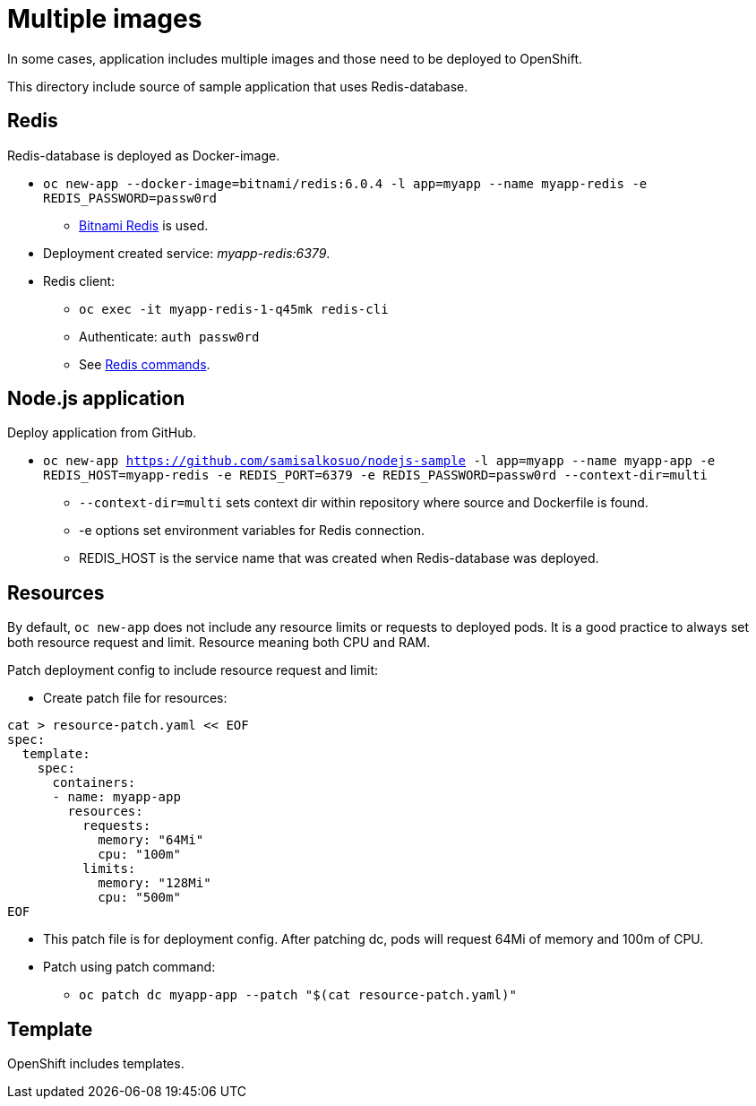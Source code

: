 = Multiple images

In some cases, application includes multiple images and those need to be deployed to OpenShift. 

This directory include source of sample application that uses Redis-database.

== Redis

Redis-database is deployed as Docker-image.

* `oc new-app --docker-image=bitnami/redis:6.0.4 -l app=myapp --name myapp-redis -e REDIS_PASSWORD=passw0rd`
** https://hub.docker.com/r/bitnami/redis/[Bitnami Redis] is used.
* Deployment created service: _myapp-redis:6379_.
* Redis client: 
*** `oc exec -it  myapp-redis-1-q45mk redis-cli`
*** Authenticate: `auth passw0rd`
*** See https://redis.io/commands[Redis commands].

== Node.js application

Deploy application from GitHub.

* `oc new-app https://github.com/samisalkosuo/nodejs-sample -l app=myapp --name myapp-app -e REDIS_HOST=myapp-redis -e REDIS_PORT=6379 -e REDIS_PASSWORD=passw0rd --context-dir=multi`
** `--context-dir=multi` sets context dir within repository where source and Dockerfile is found.
** -e options set environment variables for Redis connection.
** REDIS_HOST is the service name that was created when Redis-database was deployed.

== Resources

By default, `oc new-app` does not include any resource limits or requests to deployed pods. It is a good practice to always set both resource request and limit. Resource meaning both CPU and RAM.

Patch deployment config to include resource request and limit:

* Create patch file for resources:
```
cat > resource-patch.yaml << EOF
spec:
  template:
    spec:
      containers:
      - name: myapp-app
        resources:
          requests:
            memory: "64Mi"
            cpu: "100m"
          limits:
            memory: "128Mi"
            cpu: "500m"
EOF
```
* This patch file is for deployment config. After patching dc, pods will request 64Mi of memory and 100m of CPU.
* Patch using patch command:
** `oc patch dc myapp-app --patch "$(cat resource-patch.yaml)"`


== Template

OpenShift includes templates.
